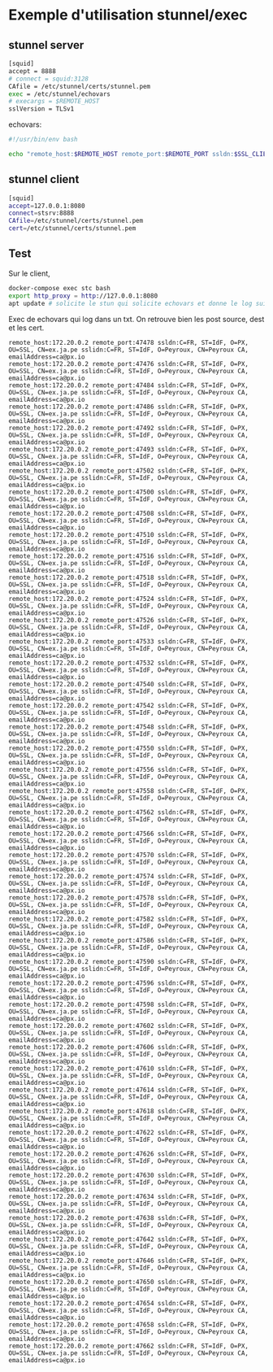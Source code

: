 * Exemple d'utilisation stunnel/exec

** stunnel server

#+BEGIN_SRC sh
[squid] 
accept = 8888
# connect = squid:3128
CAfile = /etc/stunnel/certs/stunnel.pem
exec = /etc/stunnel/echovars
# execargs = $REMOTE_HOST
sslVersion = TLSv1
#+END_SRC

echovars:

#+BEGIN_SRC sh
#!/usr/bin/env bash

echo "remote_host:$REMOTE_HOST remote_port:$REMOTE_PORT ssldn:$SSL_CLIENT_DN sslidn:$SSL_CLIENT_I_DN" >> /etc/stunnel/log.txt
#+END_SRC

** stunnel client

#+BEGIN_SRC sh
[squid]
accept=127.0.0.1:8080
connect=stsrv:8888
CAfile=/etc/stunnel/certs/stunnel.pem
cert=/etc/stunnel/certs/stunnel.pem
#+END_SRC

** Test

Sur le client,

#+BEGIN_SRC sh
docker-compose exec stc bash
export http_proxy = http://127.0.0.1:8080
apt update # solicite le stun qui solicite echovars et donne le log suivant
#+END_SRC

Exec de echovars qui log dans un txt. On retrouve bien les post
source, dest et les cert.

#+BEGIN_SRC 
remote_host:172.20.0.2 remote_port:47478 ssldn:C=FR, ST=IdF, O=PX, OU=SSL, CN=ex.ja.pe sslidn:C=FR, ST=IdF, O=Peyroux, CN=Peyroux CA, emailAddress=ca@px.io
remote_host:172.20.0.2 remote_port:47476 ssldn:C=FR, ST=IdF, O=PX, OU=SSL, CN=ex.ja.pe sslidn:C=FR, ST=IdF, O=Peyroux, CN=Peyroux CA, emailAddress=ca@px.io
remote_host:172.20.0.2 remote_port:47484 ssldn:C=FR, ST=IdF, O=PX, OU=SSL, CN=ex.ja.pe sslidn:C=FR, ST=IdF, O=Peyroux, CN=Peyroux CA, emailAddress=ca@px.io
remote_host:172.20.0.2 remote_port:47486 ssldn:C=FR, ST=IdF, O=PX, OU=SSL, CN=ex.ja.pe sslidn:C=FR, ST=IdF, O=Peyroux, CN=Peyroux CA, emailAddress=ca@px.io
remote_host:172.20.0.2 remote_port:47492 ssldn:C=FR, ST=IdF, O=PX, OU=SSL, CN=ex.ja.pe sslidn:C=FR, ST=IdF, O=Peyroux, CN=Peyroux CA, emailAddress=ca@px.io
remote_host:172.20.0.2 remote_port:47493 ssldn:C=FR, ST=IdF, O=PX, OU=SSL, CN=ex.ja.pe sslidn:C=FR, ST=IdF, O=Peyroux, CN=Peyroux CA, emailAddress=ca@px.io
remote_host:172.20.0.2 remote_port:47502 ssldn:C=FR, ST=IdF, O=PX, OU=SSL, CN=ex.ja.pe sslidn:C=FR, ST=IdF, O=Peyroux, CN=Peyroux CA, emailAddress=ca@px.io
remote_host:172.20.0.2 remote_port:47500 ssldn:C=FR, ST=IdF, O=PX, OU=SSL, CN=ex.ja.pe sslidn:C=FR, ST=IdF, O=Peyroux, CN=Peyroux CA, emailAddress=ca@px.io
remote_host:172.20.0.2 remote_port:47508 ssldn:C=FR, ST=IdF, O=PX, OU=SSL, CN=ex.ja.pe sslidn:C=FR, ST=IdF, O=Peyroux, CN=Peyroux CA, emailAddress=ca@px.io
remote_host:172.20.0.2 remote_port:47510 ssldn:C=FR, ST=IdF, O=PX, OU=SSL, CN=ex.ja.pe sslidn:C=FR, ST=IdF, O=Peyroux, CN=Peyroux CA, emailAddress=ca@px.io
remote_host:172.20.0.2 remote_port:47516 ssldn:C=FR, ST=IdF, O=PX, OU=SSL, CN=ex.ja.pe sslidn:C=FR, ST=IdF, O=Peyroux, CN=Peyroux CA, emailAddress=ca@px.io
remote_host:172.20.0.2 remote_port:47518 ssldn:C=FR, ST=IdF, O=PX, OU=SSL, CN=ex.ja.pe sslidn:C=FR, ST=IdF, O=Peyroux, CN=Peyroux CA, emailAddress=ca@px.io
remote_host:172.20.0.2 remote_port:47524 ssldn:C=FR, ST=IdF, O=PX, OU=SSL, CN=ex.ja.pe sslidn:C=FR, ST=IdF, O=Peyroux, CN=Peyroux CA, emailAddress=ca@px.io
remote_host:172.20.0.2 remote_port:47526 ssldn:C=FR, ST=IdF, O=PX, OU=SSL, CN=ex.ja.pe sslidn:C=FR, ST=IdF, O=Peyroux, CN=Peyroux CA, emailAddress=ca@px.io
remote_host:172.20.0.2 remote_port:47533 ssldn:C=FR, ST=IdF, O=PX, OU=SSL, CN=ex.ja.pe sslidn:C=FR, ST=IdF, O=Peyroux, CN=Peyroux CA, emailAddress=ca@px.io
remote_host:172.20.0.2 remote_port:47532 ssldn:C=FR, ST=IdF, O=PX, OU=SSL, CN=ex.ja.pe sslidn:C=FR, ST=IdF, O=Peyroux, CN=Peyroux CA, emailAddress=ca@px.io
remote_host:172.20.0.2 remote_port:47540 ssldn:C=FR, ST=IdF, O=PX, OU=SSL, CN=ex.ja.pe sslidn:C=FR, ST=IdF, O=Peyroux, CN=Peyroux CA, emailAddress=ca@px.io
remote_host:172.20.0.2 remote_port:47542 ssldn:C=FR, ST=IdF, O=PX, OU=SSL, CN=ex.ja.pe sslidn:C=FR, ST=IdF, O=Peyroux, CN=Peyroux CA, emailAddress=ca@px.io
remote_host:172.20.0.2 remote_port:47548 ssldn:C=FR, ST=IdF, O=PX, OU=SSL, CN=ex.ja.pe sslidn:C=FR, ST=IdF, O=Peyroux, CN=Peyroux CA, emailAddress=ca@px.io
remote_host:172.20.0.2 remote_port:47550 ssldn:C=FR, ST=IdF, O=PX, OU=SSL, CN=ex.ja.pe sslidn:C=FR, ST=IdF, O=Peyroux, CN=Peyroux CA, emailAddress=ca@px.io
remote_host:172.20.0.2 remote_port:47556 ssldn:C=FR, ST=IdF, O=PX, OU=SSL, CN=ex.ja.pe sslidn:C=FR, ST=IdF, O=Peyroux, CN=Peyroux CA, emailAddress=ca@px.io
remote_host:172.20.0.2 remote_port:47558 ssldn:C=FR, ST=IdF, O=PX, OU=SSL, CN=ex.ja.pe sslidn:C=FR, ST=IdF, O=Peyroux, CN=Peyroux CA, emailAddress=ca@px.io
remote_host:172.20.0.2 remote_port:47562 ssldn:C=FR, ST=IdF, O=PX, OU=SSL, CN=ex.ja.pe sslidn:C=FR, ST=IdF, O=Peyroux, CN=Peyroux CA, emailAddress=ca@px.io
remote_host:172.20.0.2 remote_port:47566 ssldn:C=FR, ST=IdF, O=PX, OU=SSL, CN=ex.ja.pe sslidn:C=FR, ST=IdF, O=Peyroux, CN=Peyroux CA, emailAddress=ca@px.io
remote_host:172.20.0.2 remote_port:47570 ssldn:C=FR, ST=IdF, O=PX, OU=SSL, CN=ex.ja.pe sslidn:C=FR, ST=IdF, O=Peyroux, CN=Peyroux CA, emailAddress=ca@px.io
remote_host:172.20.0.2 remote_port:47574 ssldn:C=FR, ST=IdF, O=PX, OU=SSL, CN=ex.ja.pe sslidn:C=FR, ST=IdF, O=Peyroux, CN=Peyroux CA, emailAddress=ca@px.io
remote_host:172.20.0.2 remote_port:47578 ssldn:C=FR, ST=IdF, O=PX, OU=SSL, CN=ex.ja.pe sslidn:C=FR, ST=IdF, O=Peyroux, CN=Peyroux CA, emailAddress=ca@px.io
remote_host:172.20.0.2 remote_port:47582 ssldn:C=FR, ST=IdF, O=PX, OU=SSL, CN=ex.ja.pe sslidn:C=FR, ST=IdF, O=Peyroux, CN=Peyroux CA, emailAddress=ca@px.io
remote_host:172.20.0.2 remote_port:47586 ssldn:C=FR, ST=IdF, O=PX, OU=SSL, CN=ex.ja.pe sslidn:C=FR, ST=IdF, O=Peyroux, CN=Peyroux CA, emailAddress=ca@px.io
remote_host:172.20.0.2 remote_port:47590 ssldn:C=FR, ST=IdF, O=PX, OU=SSL, CN=ex.ja.pe sslidn:C=FR, ST=IdF, O=Peyroux, CN=Peyroux CA, emailAddress=ca@px.io
remote_host:172.20.0.2 remote_port:47596 ssldn:C=FR, ST=IdF, O=PX, OU=SSL, CN=ex.ja.pe sslidn:C=FR, ST=IdF, O=Peyroux, CN=Peyroux CA, emailAddress=ca@px.io
remote_host:172.20.0.2 remote_port:47598 ssldn:C=FR, ST=IdF, O=PX, OU=SSL, CN=ex.ja.pe sslidn:C=FR, ST=IdF, O=Peyroux, CN=Peyroux CA, emailAddress=ca@px.io
remote_host:172.20.0.2 remote_port:47602 ssldn:C=FR, ST=IdF, O=PX, OU=SSL, CN=ex.ja.pe sslidn:C=FR, ST=IdF, O=Peyroux, CN=Peyroux CA, emailAddress=ca@px.io
remote_host:172.20.0.2 remote_port:47606 ssldn:C=FR, ST=IdF, O=PX, OU=SSL, CN=ex.ja.pe sslidn:C=FR, ST=IdF, O=Peyroux, CN=Peyroux CA, emailAddress=ca@px.io
remote_host:172.20.0.2 remote_port:47610 ssldn:C=FR, ST=IdF, O=PX, OU=SSL, CN=ex.ja.pe sslidn:C=FR, ST=IdF, O=Peyroux, CN=Peyroux CA, emailAddress=ca@px.io
remote_host:172.20.0.2 remote_port:47614 ssldn:C=FR, ST=IdF, O=PX, OU=SSL, CN=ex.ja.pe sslidn:C=FR, ST=IdF, O=Peyroux, CN=Peyroux CA, emailAddress=ca@px.io
remote_host:172.20.0.2 remote_port:47618 ssldn:C=FR, ST=IdF, O=PX, OU=SSL, CN=ex.ja.pe sslidn:C=FR, ST=IdF, O=Peyroux, CN=Peyroux CA, emailAddress=ca@px.io
remote_host:172.20.0.2 remote_port:47622 ssldn:C=FR, ST=IdF, O=PX, OU=SSL, CN=ex.ja.pe sslidn:C=FR, ST=IdF, O=Peyroux, CN=Peyroux CA, emailAddress=ca@px.io
remote_host:172.20.0.2 remote_port:47626 ssldn:C=FR, ST=IdF, O=PX, OU=SSL, CN=ex.ja.pe sslidn:C=FR, ST=IdF, O=Peyroux, CN=Peyroux CA, emailAddress=ca@px.io
remote_host:172.20.0.2 remote_port:47630 ssldn:C=FR, ST=IdF, O=PX, OU=SSL, CN=ex.ja.pe sslidn:C=FR, ST=IdF, O=Peyroux, CN=Peyroux CA, emailAddress=ca@px.io
remote_host:172.20.0.2 remote_port:47634 ssldn:C=FR, ST=IdF, O=PX, OU=SSL, CN=ex.ja.pe sslidn:C=FR, ST=IdF, O=Peyroux, CN=Peyroux CA, emailAddress=ca@px.io
remote_host:172.20.0.2 remote_port:47638 ssldn:C=FR, ST=IdF, O=PX, OU=SSL, CN=ex.ja.pe sslidn:C=FR, ST=IdF, O=Peyroux, CN=Peyroux CA, emailAddress=ca@px.io
remote_host:172.20.0.2 remote_port:47642 ssldn:C=FR, ST=IdF, O=PX, OU=SSL, CN=ex.ja.pe sslidn:C=FR, ST=IdF, O=Peyroux, CN=Peyroux CA, emailAddress=ca@px.io
remote_host:172.20.0.2 remote_port:47646 ssldn:C=FR, ST=IdF, O=PX, OU=SSL, CN=ex.ja.pe sslidn:C=FR, ST=IdF, O=Peyroux, CN=Peyroux CA, emailAddress=ca@px.io
remote_host:172.20.0.2 remote_port:47650 ssldn:C=FR, ST=IdF, O=PX, OU=SSL, CN=ex.ja.pe sslidn:C=FR, ST=IdF, O=Peyroux, CN=Peyroux CA, emailAddress=ca@px.io
remote_host:172.20.0.2 remote_port:47654 ssldn:C=FR, ST=IdF, O=PX, OU=SSL, CN=ex.ja.pe sslidn:C=FR, ST=IdF, O=Peyroux, CN=Peyroux CA, emailAddress=ca@px.io
remote_host:172.20.0.2 remote_port:47658 ssldn:C=FR, ST=IdF, O=PX, OU=SSL, CN=ex.ja.pe sslidn:C=FR, ST=IdF, O=Peyroux, CN=Peyroux CA, emailAddress=ca@px.io
remote_host:172.20.0.2 remote_port:47662 ssldn:C=FR, ST=IdF, O=PX, OU=SSL, CN=ex.ja.pe sslidn:C=FR, ST=IdF, O=Peyroux, CN=Peyroux CA, emailAddress=ca@px.io
#+END_SRC

